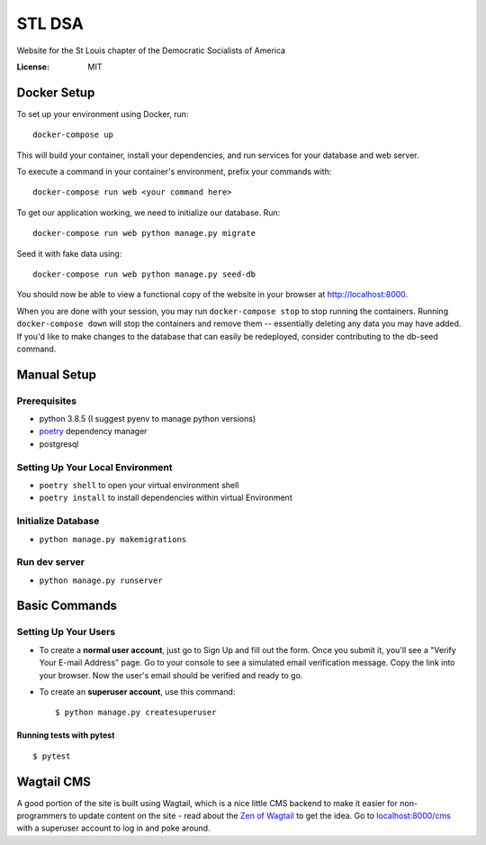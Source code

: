 STL DSA
=======

Website for the St Louis chapter of the Democratic Socialists of America

.. image:: https://img.shields.io/badge/built%20with-Cookiecutter%20Django-ff69b4.svg
     :target: https://github.com/pydanny/cookiecutter-django/
     :alt: Built with Cookiecutter Django
.. image:: https://img.shields.io/badge/code%20style-black-000000.svg
     :target: https://github.com/ambv/black
     :alt: Black code style


:License: MIT



Docker Setup
------------

To set up your environment using Docker, run::

  docker-compose up

This will build your container, install your dependencies, and run services for your database and web server.

To execute a command in your container's environment, prefix your commands with::

  docker-compose run web <your command here>  

To get our application working, we need to initialize our database. Run::

  docker-compose run web python manage.py migrate

Seed it with fake data using::

  docker-compose run web python manage.py seed-db
  
You should now be able to view a functional copy of the website in your browser at http://localhost:8000.

When you are done with your session, you may run ``docker-compose stop`` to stop running the containers. Running ``docker-compose down`` will stop the containers and remove them -- essentially deleting any data you may have added. If you'd like to make changes to the database that can easily be redeployed, consider contributing to the db-seed command.

Manual Setup
------------

Prerequisites
^^^^^^^^^^^^^
* python 3.8.5 (I suggest pyenv to manage python versions)
* poetry_ dependency manager
* postgresql

.. _poetry: https://python-poetry.org/docs/#installation

Setting Up Your Local Environment
^^^^^^^^^^^^^^^^^^^^^^^^^^^^^^^^^

* ``poetry shell`` to open your virtual environment shell
* ``poetry install`` to install dependencies within virtual Environment

Initialize Database
^^^^^^^^^^^^^^^^^^^
* ``python manage.py makemigrations``

Run dev server
^^^^^^^^^^^^^^

* ``python manage.py runserver``

Basic Commands
--------------

Setting Up Your Users
^^^^^^^^^^^^^^^^^^^^^

* To create a **normal user account**, just go to Sign Up and fill out the form. Once you submit it, you'll see a "Verify Your E-mail Address" page. Go to your console to see a simulated email verification message. Copy the link into your browser. Now the user's email should be verified and ready to go.

* To create an **superuser account**, use this command::

    $ python manage.py createsuperuser


Running tests with pytest
~~~~~~~~~~~~~~~~~~~~~~~~~

::

  $ pytest


Wagtail CMS
--------------
A good portion of the site is built using Wagtail, which is a nice little CMS backend to make it easier for non-programmers to update content on the site - read about the `Zen of Wagtail <https://docs.wagtail.io/en/stable/getting_started/the_zen_of_wagtail.html>`_ to get the idea. Go to `localhost:8000/cms <locahost:8000/cms>`_ with a superuser account to log in and poke around. 